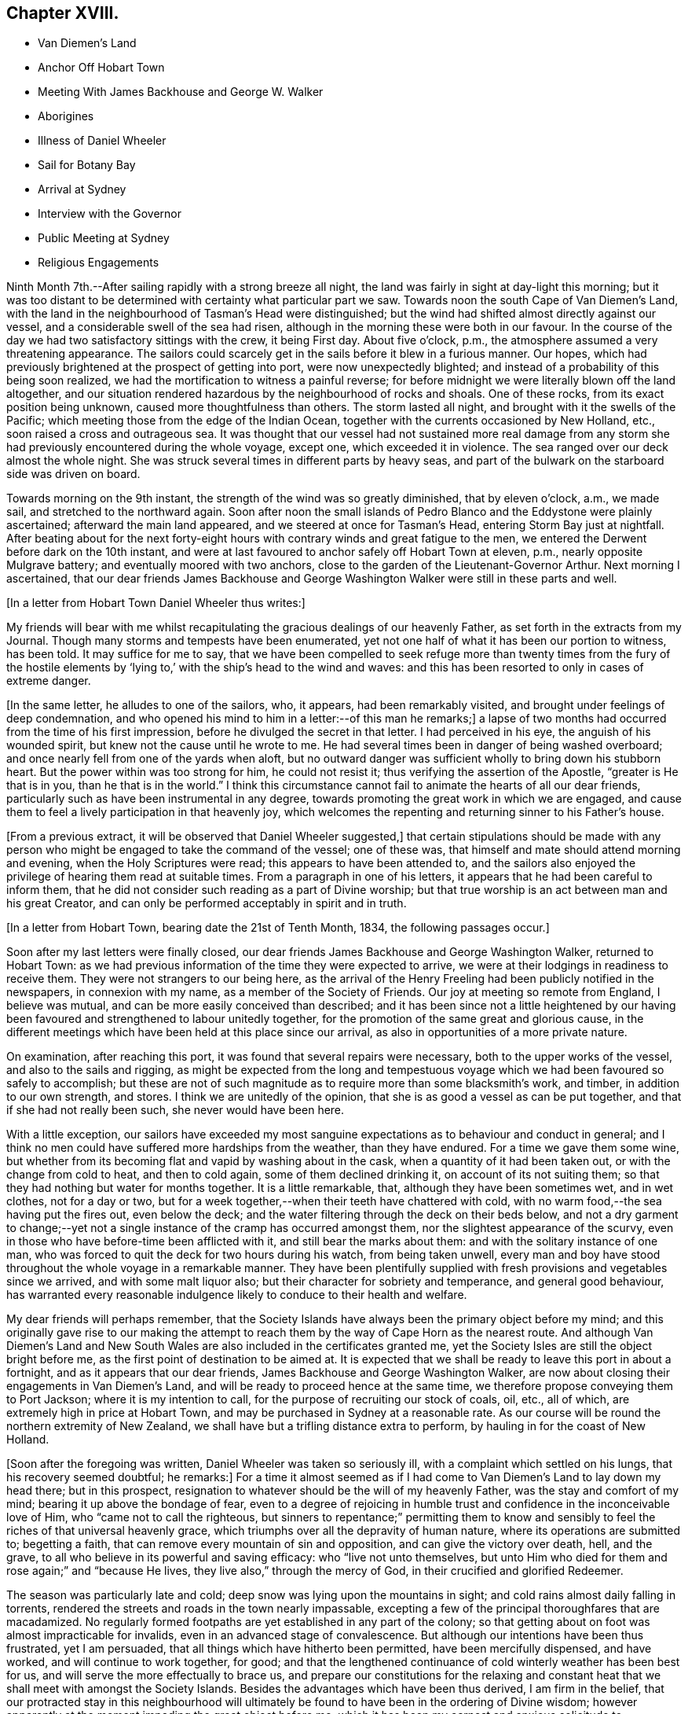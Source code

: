 == Chapter XVIII.

[.chapter-synopsis]
* Van Diemen`'s Land
* Anchor Off Hobart Town
* Meeting With James Backhouse and George W. Walker
* Aborigines
* Illness of Daniel Wheeler
* Sail for Botany Bay
* Arrival at Sydney 
* Interview with the Governor
* Public Meeting at Sydney
* Religious Engagements

Ninth Month 7th.--After sailing rapidly with a strong breeze all night,
the land was fairly in sight at day-light this morning;
but it was too distant to be determined with certainty what particular part we saw.
Towards noon the south Cape of Van Diemen`'s Land,
with the land in the neighbourhood of Tasman`'s Head were distinguished;
but the wind had shifted almost directly against our vessel,
and a considerable swell of the sea had risen,
although in the morning these were both in our favour.
In the course of the day we had two satisfactory sittings with the crew,
it being First day.
About five o`'clock, p.m., the atmosphere assumed a very threatening appearance.
The sailors could scarcely get in the sails before it blew in a furious manner.
Our hopes, which had previously brightened at the prospect of getting into port,
were now unexpectedly blighted; and instead of a probability of this being soon realized,
we had the mortification to witness a painful reverse;
for before midnight we were literally blown off the land altogether,
and our situation rendered hazardous by the neighbourhood of rocks and shoals.
One of these rocks, from its exact position being unknown,
caused more thoughtfulness than others.
The storm lasted all night, and brought with it the swells of the Pacific;
which meeting those from the edge of the Indian Ocean,
together with the currents occasioned by New Holland, etc.,
soon raised a cross and outrageous sea.
It was thought that our vessel had not sustained more real damage
from any storm she had previously encountered during the whole voyage,
except one, which exceeded it in violence.
The sea ranged over our deck almost the whole night.
She was struck several times in different parts by heavy seas,
and part of the bulwark on the starboard side was driven on board.

Towards morning on the 9th instant, the strength of the wind was so greatly diminished,
that by eleven o`'clock, a.m., we made sail, and stretched to the northward again.
Soon after noon the small islands of Pedro Blanco and
the Eddystone were plainly ascertained;
afterward the main land appeared, and we steered at once for Tasman`'s Head,
entering Storm Bay just at nightfall.
After beating about for the next forty-eight hours with
contrary winds and great fatigue to the men,
we entered the Derwent before dark on the 10th instant,
and were at last favoured to anchor safely off Hobart Town at eleven, p.m.,
nearly opposite Mulgrave battery; and eventually moored with two anchors,
close to the garden of the Lieutenant-Governor Arthur.
Next morning I ascertained,
that our dear friends James Backhouse and George
Washington Walker were still in these parts and well.

+++[+++In a letter from Hobart Town Daniel Wheeler thus writes:]

My friends will bear with me whilst recapitulating the
gracious dealings of our heavenly Father,
as set forth in the extracts from my Journal.
Though many storms and tempests have been enumerated,
yet not one half of what it has been our portion to witness, has been told.
It may suffice for me to say,
that we have been compelled to seek refuge more than twenty times from the fury of
the hostile elements by '`lying to,`' with the ship`'s head to the wind and waves:
and this has been resorted to only in cases of extreme danger.

+++[+++In the same letter, he alludes to one of the sailors, who, it appears,
had been remarkably visited, and brought under feelings of deep condemnation,
and who opened his mind to him in a letter:--of this man he remarks;]
a lapse of two months had occurred from the time of his first impression,
before he divulged the secret in that letter.
I had perceived in his eye, the anguish of his wounded spirit,
but knew not the cause until he wrote to me.
He had several times been in danger of being washed overboard;
and once nearly fell from one of the yards when aloft,
but no outward danger was sufficient wholly to bring down his stubborn heart.
But the power within was too strong for him, he could not resist it;
thus verifying the assertion of the Apostle, "`greater is He that is in you,
than he that is in the world.`"
I think this circumstance cannot fail to animate the hearts of all our dear friends,
particularly such as have been instrumental in any degree,
towards promoting the great work in which we are engaged,
and cause them to feel a lively participation in that heavenly joy,
which welcomes the repenting and returning sinner to his Father`'s house.

+++[+++From a previous extract, it will be observed that Daniel Wheeler suggested,]
that certain stipulations should be made with any person who
might be engaged to take the command of the vessel;
one of these was, that himself and mate should attend morning and evening,
when the Holy Scriptures were read; this appears to have been attended to,
and the sailors also enjoyed the privilege of hearing them read at suitable times.
From a paragraph in one of his letters,
it appears that he had been careful to inform them,
that he did not consider such reading as a part of Divine worship;
but that true worship is an act between man and his great Creator,
and can only be performed acceptably in spirit and in truth.

+++[+++In a letter from Hobart Town, bearing date the 21st of Tenth Month, 1834,
the following passages occur.]

Soon after my last letters were finally closed,
our dear friends James Backhouse and George Washington Walker, returned to Hobart Town:
as we had previous information of the time they were expected to arrive,
we were at their lodgings in readiness to receive them.
They were not strangers to our being here,
as the arrival of the Henry Freeling had been publicly notified in the newspapers,
in connexion with my name, as a member of the Society of Friends.
Our joy at meeting so remote from England, I believe was mutual,
and can be more easily conceived than described;
and it has been since not a little heightened by our having
been favoured and strengthened to labour unitedly together,
for the promotion of the same great and glorious cause,
in the different meetings which have been held at this place since our arrival,
as also in opportunities of a more private nature.

On examination, after reaching this port,
it was found that several repairs were necessary, both to the upper works of the vessel,
and also to the sails and rigging,
as might be expected from the long and tempestuous voyage
which we had been favoured so safely to accomplish;
but these are not of such magnitude as to require more than some blacksmith`'s work,
and timber, in addition to our own strength, and stores.
I think we are unitedly of the opinion,
that she is as good a vessel as can be put together,
and that if she had not really been such, she never would have been here.

With a little exception,
our sailors have exceeded my most sanguine expectations
as to behaviour and conduct in general;
and I think no men could have suffered more hardships from the weather,
than they have endured.
For a time we gave them some wine,
but whether from its becoming flat and vapid by washing about in the cask,
when a quantity of it had been taken out, or with the change from cold to heat,
and then to cold again, some of them declined drinking it,
on account of its not suiting them;
so that they had nothing but water for months together.
It is a little remarkable, that, although they have been sometimes wet,
and in wet clothes, not for a day or two,
but for a week together,--when their teeth have chattered with cold,
with no warm food,--the sea having put the fires out, even below the deck;
and the water filtering through the deck on their beds below,
and not a dry garment to change;--yet not a single
instance of the cramp has occurred amongst them,
nor the slightest appearance of the scurvy,
even in those who have before-time been afflicted with it,
and still bear the marks about them: and with the solitary instance of one man,
who was forced to quit the deck for two hours during his watch, from being taken unwell,
every man and boy have stood throughout the whole voyage in a remarkable manner.
They have been plentifully supplied with fresh
provisions and vegetables since we arrived,
and with some malt liquor also; but their character for sobriety and temperance,
and general good behaviour,
has warranted every reasonable indulgence likely to conduce to their health and welfare.

My dear friends will perhaps remember,
that the Society Islands have always been the primary object before my mind;
and this originally gave rise to our making the attempt to
reach them by the way of Cape Horn as the nearest route.
And although Van Diemen`'s Land and New South Wales are
also included in the certificates granted me,
yet the Society Isles are still the object bright before me,
as the first point of destination to be aimed at.
It is expected that we shall be ready to leave this port in about a fortnight,
and as it appears that our dear friends, James Backhouse and George Washington Walker,
are now about closing their engagements in Van Diemen`'s Land,
and will be ready to proceed hence at the same time,
we therefore propose conveying them to Port Jackson; where it is my intention to call,
for the purpose of recruiting our stock of coals, oil, etc., all of which,
are extremely high in price at Hobart Town,
and may be purchased in Sydney at a reasonable rate.
As our course will be round the northern extremity of New Zealand,
we shall have but a trifling distance extra to perform,
by hauling in for the coast of New Holland.

+++[+++Soon after the foregoing was written, Daniel Wheeler was taken so seriously ill,
with a complaint which settled on his lungs, that his recovery seemed doubtful;
he remarks:]
For a time it almost seemed as if I had come to
Van Diemen`'s Land to lay down my head there;
but in this prospect, resignation to whatever should be the will of my heavenly Father,
was the stay and comfort of my mind; bearing it up above the bondage of fear,
even to a degree of rejoicing in humble trust
and confidence in the inconceivable love of Him,
who "`came not to call the righteous,
but sinners to repentance;`" permitting them to know and
sensibly to feel the riches of that universal heavenly grace,
which triumphs over all the depravity of human nature,
where its operations are submitted to; begetting a faith,
that can remove every mountain of sin and opposition,
and can give the victory over death, hell, and the grave,
to all who believe in its powerful and saving efficacy: who "`live not unto themselves,
but unto Him who died for them and rose again;`" and "`because He lives,
they live also,`" through the mercy of God, in their crucified and glorified Redeemer.

The season was particularly late and cold;
deep snow was lying upon the mountains in sight;
and cold rains almost daily falling in torrents,
rendered the streets and roads in the town nearly impassable,
excepting a few of the principal thoroughfares that are macadamized.
No regularly formed footpaths are yet established in any part of the colony;
so that getting about on foot was almost impracticable for invalids,
even in an advanced stage of convalescence.
But although our intentions have been thus frustrated, yet I am persuaded,
that all things which have hitherto been permitted, have been mercifully dispensed,
and have worked, and will continue to work together, for good;
and that the lengthened continuance of cold winterly weather has been best for us,
and will serve the more effectually to brace us,
and prepare our constitutions for the relaxing and constant
heat that we shall meet with amongst the Society Islands.
Besides the advantages which have been thus derived, I am firm in the belief,
that our protracted stay in this neighbourhood will ultimately
be found to have been in the ordering of Divine wisdom;
however apparently at the moment impeding the great object before me,
which it has been my earnest and anxious solicitude to accomplish
while the earthly tabernacle retains a good degree of strength.
By this detention an opportunity was afforded
for a complete and satisfactory arrangement,
not only of our own affairs,
but of those of our dear friends James Backhouse and George Washington Walker.
The arrival of a ship in this interim, brought out for them a variety of books, tracts,
etc.; these were much needed for distribution in Van Diemen`'s Land;
so that it seemed to crown all their labours, and enable them to depart in peace.

During this time we were present at two conferences
with members of the Wesleyan connexion;
at the latter of these, most, if not all, of their preachers were collected.
Some time back the Wesleyans were very favourable to our
friends James Backhouse and George Washington Walker,
and disposed to render them every assistance in their power; supposing,
although they were walking among men under a different name from themselves,
that still in Christian doctrine they were nearly agreed,
or that the difference was so trifling, as to be unimportant.
But finding that of late some of their members
have become convinced of Friends`' principles,
a marked shyness has begun to show itself; and several attempts have been made to prove,
that the principles which we profess, are not fully supported by Scripture authority.
The perceptible guidance of the Spirit, it seems, they cannot believe in,
notwithstanding they profess to be continually under
its influence in all their religious proceedings:
we cannot therefore wonder,
that our mode of worship and silent waiting upon Almighty God,
are disapproved of and incomprehensible to them.
These conferences have served to show,
that there is a much wider difference between them and us,
than they had previously supposed.
However we may be disposed to cherish Christian charity
one towards another as religious professors,
yet I am fully persuaded,
that whenever the principles of our religious Society are thoroughly understood,
they will always be found striking at the root of a tree,
upon which most other denominations are feeding; and this must and will be the case,
so long as the preachers and teachers of the people are
paid for the performance of their offices,
and are trained up for them.
I am far from asserting, that there are not individuals of other societies,
who are truly called to the work of preaching the gospel,
and who are labouring in the noble cause from pure and disinterested motives;
but I do fear that the number of these is comparatively small: and it is my belief,
that if no money was permitted to circulate in connexion with
the outward performance of any religious service,
the religion of Jesus would soon shake off the
defilements with which it has been sullied,
and again shine forth in primitive purity and lustre, "`clear as the sun,
fair as the moon, and terrible`" to sin and iniquity, "`as an army with banners.`"
O! that men would come to that true teaching of the heavenly anointing within them,
which would abide in them and teach them all things;
and which is Truth itself and no lie.
Then would they be sensible, that they needed no man to teach them;
for the teachings of man would be to them as that water, of which "`whoever drinketh,
shall thirst again`" but when they have tasted of the
water given them by the Prince of life Himself,
which should be in them "`a well of water springing up
unto everlasting life,`"--"`whosoever drinketh of this,
shall never thirst.`"

+++[+++After making several visits to take leave of their friends, previous to their departure,
in company with James Backhouse and George Washington Walker,
they weighed anchor in the evening of the 11th of Twelfth Month;
having previously had a parting opportunity in the family of the lieutenant-Governor,
George Arthur, who uniformly treated them with kindness and hospitality.
They had however, no sooner left the quiet moorings of the Derwent river,
than they had to encounter the buffetings of the stormy main.
This was more or less the case, during the whole passage from the Derwent to Port Jackson.
In the night of the 19th,
they were in considerable danger of being driven
amongst the rocks by some unknown current;
but were favoured to discover and escape the danger in time, although the night was dark,
and much rain falling.
Daniel Wheeler adds, although the danger which threatened, was evident and imminent,
yet our little company were preserved in quietness, and divested of fear.
At eleven o`'clock, next day, the 20th,
they saw the light-house and signal-staff on the South Head,
which forms one side of the entrance of Port Jackson.]

A timely signal having been made, we got a pilot on board on nearing the reef,
and immediately worked up the bay towards the harbour.
At two o`'clock p.m., we were favoured safely to anchor in Sydney Cove,
at a convenient distance from the shore; before anchoring, the mail,
with which we had been entrusted from Van Diemen`'s Land,
was duly conveyed to the post-office at Sydney.

+++[+++They met with a cordial reception there,
not only from persons to whom they had letters of recommendation,
but from many others also; marks of respect, kindness,
and hospitality were also shown them by the Governor and local authorities.
Meetings for worship, on First and Fifth days,
were regularly held on board the vessel during their stay,
which several persons usually attended.

+++[+++The deplorable situation of some of the aboriginal inhabitants, is thus described:]

Twelfth Month, 23rd.--After dinner, we landed on an uninhabited part of the coast,
on the north side of the harbour, to obtain sufficient exercise;
and accidentally met with an aboriginal family, consisting of two females,
one of them far advanced in years, and three children,
the offspring of the younger woman.
There were two men not far off, who belonged to them, but they kept aloof.
These women appeared to be in a poor state of health, and exceedingly shrunk:
they could talk a little English, and on our making them some trifling presents,
and saying that some of us would see them again, if they should be there to-morrow,
one of them said, '`You welcome; come.`'
It was affecting to behold the degraded condition of these natives of the soil.
The state of these poor creatures has been rendered abundantly more miserable,
since the English have taken possession of their country,
from the introduction of vices to which they were before strangers,
particularly the use of spirituous liquors.

24th.--We sent some biscuit to the native family on the north side of the bay,
by the mate and my son Charles;
who saw two other families of these people in the course of their excursion.
Their debased condition is greater than can well be conceived,
and such as to render every attempt to assist them fruitless: if money be handed to them,
it is immediately exchanged for rum; or if clothes,
they are forthwith sold or exchanged for whatever will procure strong drink:
such is the curse entailed upon them since their acquaintance with the British;
who are doubtless chargeable, not only on this score,
but for much of the demoralization and degradation of these harmless people.
Whilst dining on shore to-day, we had both windows and doors open;
such is the heat prevailing on this side of the globe,
on what is commonly called Christmas eve.

26th.--This morning we received a visit from William Pascoe Crook,
one of the missionaries that first went to Tahiti, in the ship Duff, many years ago.
The letters he had very recently received from the Society Islands,
enabled him to communicate much interesting intelligence,
some of which was of an encouraging nature,
although many mournful facts were at the same time related.

In the evening we went on shore for exercise.
On returning towards the boat,
we were abruptly thanked by a negro for what we had done for their colour.
At first we did not understand what he meant,
but soon found he was alluding to the exertions
of our Society for the abolition of slavery.
He had come from the Mauritius, on his way home to Jamaica,
and was waiting for a ship bound for Europe or America, in order to get thither.
Although the abolition of slavery could never have been effected,
but through Divine interposition,
yet it was pleasant to find that any of the instruments employed in the work,
were remembered with sensations of gratitude.

27th.--We called upon the Colonial Secretary, who accompanied us to the government house.
We were kindly received by the Governor, Sir Richard Bourke; who,
being informed that James Backhouse was desirous to
visit the penal settlement upon Norfolk Island,
readily gave his consent; at the same time saying,
that no person was ordinarily allowed to go there,
but under present circumstances there would be no objection.
He lamented the low state of religion and morality upon that island.
The account of the prisoners there, as furnished by Dr. Marshall,
of the Alligator sloop of war, is truly affecting.
About one thousand persons reside upon the island.
When I first understood that it was the intention of our dear friend James Backhouse,
to pay an early visit to the settlement upon that island,
I shrunk at the thought of going thither; a feeling which was, I believe,
induced principally by the desire of hastening to Tahiti,
without any further sacrifice of time.
But, as the subject dwelt with weight upon my mind, and as I abode under it,
without consulting any one, I had a clear and lively impression,
that if I gave up to conveying our dear friends James
Backhouse and George Washington Walker to Norfolk Island,
at this time, it might be the means of preventing my having to go there at a future day;
not doubting that my beloved Friends in England would unite in this measure,
when all the circumstances of the case were considered.
The Governor was therefore informed,
that I proposed to convey them in the Henry Freeling;
but not until he had made the inquiry how they were to get there,
as no vessels are allowed to touch at that island,
except those belonging to the government, which are but few in number,
and seldom go thither, and none of them were about to sail at the present juncture.
It is therefore presumed, that ample time will be afforded to our friends,
if conveyed there by the Henry Freeling,
to perform what service may be called for at their hands,
and be ready to return to New South Wales by the first
government vessel which may arrive after their landing;
or it may be, by the second, as duty may demand, or longer tarriance become needful.
Before leaving the Governor,
we had an assurance that proper documents and private
signals should be furnished by the Colonial Office,
to enable us to approach Norfolk Island without difficulty.
An allowance of the usual rations for the subsistence of our
friends during their residence at that settlement,
was also mentioned.
Since I have given up to convey our friends to Norfolk Island,
my mind has been peaceful and easy, and the way has opened with clearness;
a circumstance at once consoling and confirming.
This island is no great distance out of our regular course to Tahiti,
and bears from hence about east and by north half-north,
distant less than one thousand miles.

30th.--At noon we received a visit from Samuel C. Marsden,
who has been connected with this colony, in and out, more than forty years,
as a Church missionary.
He has been six times in New Zealand,
and speaks highly in favour of its enterprising inhabitants,
with whom he has so frequently resided in peace and safety, and amongst whom,
he would have no fear whatever of dwelling again, if occasion required it.
His great experience in these parts, the plainness and simplicity of his manners,
and the abundant store of authentic information he possesses,
made his company not only edifying but animating.^
footnote:[This devoted servant of Christ is since deceased;
he died on the 12th of the Fifth Month, 1838.]

+++[+++During their stay, they had several visits from this interesting individual,
as also from some other pious characters,
several of whom were occupying prominent stations in different religious societies.]

First Month 3rd, 1835.--To-day a hot wind prevailed, which is common in this country,
but almost insupportable.
The thermometer in the cabin standing at 90°, but on shore at 100°, in the shade.
A sudden change took place before two p.m., commencing with a tremendous squall of wind:
the great heat was at once turned into cold.
It is this peculiarity of climate which renders
inflammatory complaints so frequent and fatal here,
affecting the aborigines as well as strangers.

7th.--Having at times for the last two or three days,
felt my mind drawn towards holding a public meeting with the inhabitants of Sydney,
and dear James Backhouse unexpectedly inquiring whether
I had thought any thing of such a meeting,
I felt a willingness to unite with him, in the freedom of the gospel, to appoint one,
and to take the necessary steps to procure a suitable place to hold it in.
The old Court-house was obtained, and the meeting was held in the evening of the 11th;
which appears to have been a satisfactory and relieving opportunity.
Notwithstanding another meeting was to be held under the same roof at seven o`'clock,
appointed by a Baptist preacher,
yet we had the satisfaction to witness a crowded attendance at ours,
of nearly five hundred persons; and many that could not be seated, went away altogether,
but a large number stood the whole time;
perhaps from the novelty of its being the first meeting
of Friends for public worship held at Sydney,
and we hope, on the part of many from a desire to be benefited,
the room was presently filled:
several present were persons who held public stations in the town and neighbourhood.
It was upon the whole, from beginning to end, a solid opportunity:
James Backhouse and myself were largely opened in testimony amongst them:
James Backhouse appeared a second time, and concluded the meeting in prayer.
From the quietness and solemnity which reigned throughout the whole time of the meeting,
it might have been supposed that the congregation consisted
wholly of persons accustomed to stillness and silence,
instead of an audience,
of which scarcely an individual had ever before been present at a Friends`' meeting,
or was even aware of the manner in which they are
usually conducted:--but the glory was and is the Lord`'s.

+++[+++The following Third day, the 13th, James Backhouse and himself, by invitation,
paid a visit to the Governor at his house at Paramatta,
on which he remarks:]--However humiliating such visits may be to myself,
they may have a tendency to promote the great work,
and open the way in the minds of those in power, to contribute to its furtherance;
and this brings into a willingness to be held up as a
spectacle before men for the great Name`'s sake.
But on such occasions, great circumspection and watchfulness are increasingly needful,
lest any of our testimonies should be let fall or compromised,
and the enemy have to exult in the loss we sustain.
+++[+++Daniel Wheeler adds:]--It was ascertained, whilst on this visit,
that it is in contemplation to build a large
hospital for insane persons in the neighbourhood,
which afforded an opportunity for James Backhouse to furnish
the Governor with Samuel Tuke`'s Account of the Retreat,
and with his pamphlet, entitled Practical Hints;
both these contain important information,
highly needful for those who are about to establish such an institution.

First Month 21st.--I have found the advantage of placing our sailors,
upon rather a different and more respectable footing than those of other ships;
and the result has been, so far, that we have had comparatively no trouble with them.
It is so common a thing for the shipping to lose their men here, that a few days ago,
the question was put to me by General Bourke, the Governor,
'`Have you lost any of your men?`' and it is satisfactory to know,
that some of the strangers who have attended our meetings on board, have,
in more than one instance remarked,
(as if of rare occurrence,) that our sailors look more like healthy, fresh-faced farmers,
than men come off a long voyage: the generality of those we see daily,
have a thin and worn-down appearance,
particularly when they belong to ships that supply them daily with ardent spirits;
our sailors have each a quart of beer per day, of weak quality, being brewed,
as is customary here, with only sugar and hops, both of which are very cheap.
I found it advisable to keep up a desire in the crew,
to make themselves acquainted with the art of navigation;
and this could not be done without their being
furnished with materials for its accomplishment,
such as quadrants, slates, pens, paper, etc.;
and though the expense of such things ultimately devolves upon themselves, yet,
at the moment of purchase, the advance of money has been unavoidable on my part.

23rd.--Captain Saunders, who commanded the Science,
when she brought out our friends James Backhouse and George Washington Walker,
came on board.
He related to us the extraordinary escape from
shipwreck he had experienced off Cape Horn,
on his return from that voyage;
when the Science by one stroke of a heavy sea was dismasted,
and turned nearly bottom uppermost.
The mate and part of the crew were washed overboard at the same time,
and never seen again.
Captain Saunders and his companions continued on board
the vessel in this situation for six days and nights,
when the floating hull was observed, and taken for a whale,
by one of the South Sea whalers,
which ultimately was the means of rescuing them from
being wrecked on a barren and inhospitable coast,
from which they were only about two days drift when discovered.
The everlasting Arm was signally displayed on this occasion,
as they were so near the coast,
as to be quite out of the usual track of every description of vessel;
and yet one was actually brought near enough to descry the hull,
and save their helpless crew, though at considerable risk to themselves.

First Month 27th.--For the last three or four
days I have been in a low and stripped situation;
and while anxious to be getting on our way towards the islands,
I could not come to any decision and clearness
sufficient to enable me to fix the time for our sailing.
This morning,
dear James Backhouse asked me if I had felt any thing as to
another public meeting with the inhabitants of Sydney.
+++[+++This subject occupied their close and serious consideration,
and they unitedly agreed that one should be appointed
to be held the following First day evening,
as the most suitable time, and that extensive notice should be given thereof.
Daniel Wheeler adds:]
I felt relieved, and willing to take a share with him in that exercise of mind; which,
with me, at all times, precedes a prospect of such magnitude and importance.

+++[+++The old Court-house was again procured,
and the meeting held on the evening of the following First-day, the 1st of Second Month,
which was as numerously attended as the former one, and proved a relieving opportunity.]

Second Month 4th. (Fourth day.)--As James Backhouse has
for a day or two been under no small concern of mind,
from an apprehension that an attempt must be made to
collect the sailors of the fleet now in Sydney,
at this time very considerable; and as this is not likely to be accomplished,
but on a First day;
there seems now no probability of our proceeding
towards Norfolk Island during the present week.
The crews of the ships had not wholly escaped the notice of my mind,
for several days previous to James Backhouse mentioning the subject to me;
but not in any manner as of pressing obligation towards seeking a
religious opportunity with this class of the people exclusively,
but yet sufficient to raise a feeling of unity with him in the engagement.
Upon inquiry,
it seemed to be the general opinion that meetings were mostly
best attended by sailors when held on board of ship;
application was thereupon made to Captain John Hart, of the ship Henry Porcher,
who readily granted the use of that vessel`'s deck for the intended purpose,
in the forenoon of the following First day.
+++[+++The meeting was held accordingly on the 8th, and was attended by about 130 persons,
and is thus described:]
James Backhouse was largely engaged both in testimony and supplication.
It was my lot to keep silence,
although I could spiritually unite in the labours of the day,
under a sense of the states of some in particular, of those by whom we were surrounded.
After the meeting, a large number of Friends`' tracts,
and those of the Temperance Society, were distributed,
and received with eagerness as the company returned to their boats.
